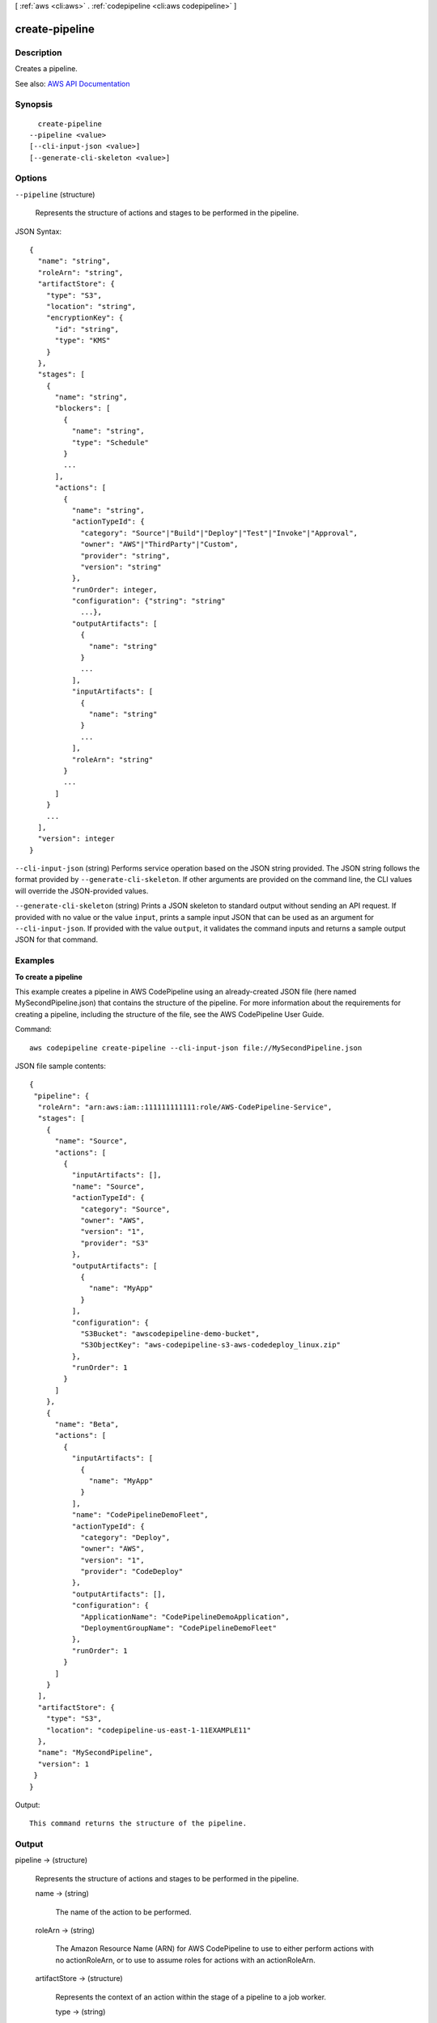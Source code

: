 [ :ref:`aws <cli:aws>` . :ref:`codepipeline <cli:aws codepipeline>` ]

.. _cli:aws codepipeline create-pipeline:


***************
create-pipeline
***************



===========
Description
===========



Creates a pipeline.



See also: `AWS API Documentation <https://docs.aws.amazon.com/goto/WebAPI/codepipeline-2015-07-09/CreatePipeline>`_


========
Synopsis
========

::

    create-pipeline
  --pipeline <value>
  [--cli-input-json <value>]
  [--generate-cli-skeleton <value>]




=======
Options
=======

``--pipeline`` (structure)


  Represents the structure of actions and stages to be performed in the pipeline. 

  



JSON Syntax::

  {
    "name": "string",
    "roleArn": "string",
    "artifactStore": {
      "type": "S3",
      "location": "string",
      "encryptionKey": {
        "id": "string",
        "type": "KMS"
      }
    },
    "stages": [
      {
        "name": "string",
        "blockers": [
          {
            "name": "string",
            "type": "Schedule"
          }
          ...
        ],
        "actions": [
          {
            "name": "string",
            "actionTypeId": {
              "category": "Source"|"Build"|"Deploy"|"Test"|"Invoke"|"Approval",
              "owner": "AWS"|"ThirdParty"|"Custom",
              "provider": "string",
              "version": "string"
            },
            "runOrder": integer,
            "configuration": {"string": "string"
              ...},
            "outputArtifacts": [
              {
                "name": "string"
              }
              ...
            ],
            "inputArtifacts": [
              {
                "name": "string"
              }
              ...
            ],
            "roleArn": "string"
          }
          ...
        ]
      }
      ...
    ],
    "version": integer
  }



``--cli-input-json`` (string)
Performs service operation based on the JSON string provided. The JSON string follows the format provided by ``--generate-cli-skeleton``. If other arguments are provided on the command line, the CLI values will override the JSON-provided values.

``--generate-cli-skeleton`` (string)
Prints a JSON skeleton to standard output without sending an API request. If provided with no value or the value ``input``, prints a sample input JSON that can be used as an argument for ``--cli-input-json``. If provided with the value ``output``, it validates the command inputs and returns a sample output JSON for that command.



========
Examples
========

**To create a pipeline**

This example creates a pipeline in AWS CodePipeline using an already-created JSON file (here named MySecondPipeline.json) that contains the structure of the pipeline. For more information about the requirements for creating a pipeline, including the structure of the file, see the AWS CodePipeline User Guide.

Command::

  aws codepipeline create-pipeline --cli-input-json file://MySecondPipeline.json
  
JSON file sample contents::
  
  {
   "pipeline": {
    "roleArn": "arn:aws:iam::111111111111:role/AWS-CodePipeline-Service",
    "stages": [
      {
        "name": "Source",
        "actions": [
          {
            "inputArtifacts": [],
            "name": "Source",
            "actionTypeId": {
              "category": "Source",
              "owner": "AWS",
              "version": "1",
              "provider": "S3"
            },
            "outputArtifacts": [
              {
                "name": "MyApp"
              }
            ],
            "configuration": {
              "S3Bucket": "awscodepipeline-demo-bucket",
              "S3ObjectKey": "aws-codepipeline-s3-aws-codedeploy_linux.zip"
            },
            "runOrder": 1
          }
        ]
      },
      {
        "name": "Beta",
        "actions": [
          {
            "inputArtifacts": [
              {
                "name": "MyApp"
              }
            ],
            "name": "CodePipelineDemoFleet",
            "actionTypeId": {
              "category": "Deploy",
              "owner": "AWS",
              "version": "1",
              "provider": "CodeDeploy"
            },
            "outputArtifacts": [],
            "configuration": {
              "ApplicationName": "CodePipelineDemoApplication",
              "DeploymentGroupName": "CodePipelineDemoFleet"
            },
            "runOrder": 1
          }
        ]
      }
    ],
    "artifactStore": {
      "type": "S3",
      "location": "codepipeline-us-east-1-11EXAMPLE11"
    },
    "name": "MySecondPipeline",
    "version": 1
   }
  }

Output::

  This command returns the structure of the pipeline.

======
Output
======

pipeline -> (structure)

  

  Represents the structure of actions and stages to be performed in the pipeline. 

  

  name -> (string)

    

    The name of the action to be performed.

    

    

  roleArn -> (string)

    

    The Amazon Resource Name (ARN) for AWS CodePipeline to use to either perform actions with no actionRoleArn, or to use to assume roles for actions with an actionRoleArn.

    

    

  artifactStore -> (structure)

    

    Represents the context of an action within the stage of a pipeline to a job worker. 

    

    type -> (string)

      

      The type of the artifact store, such as S3.

      

      

    location -> (string)

      

      The Amazon S3 bucket used for storing the artifacts for a pipeline. You can specify the name of an S3 bucket but not a folder within the bucket. A folder to contain the pipeline artifacts is created for you based on the name of the pipeline. You can use any Amazon S3 bucket in the same AWS Region as the pipeline to store your pipeline artifacts.

      

      

    encryptionKey -> (structure)

      

      The encryption key used to encrypt the data in the artifact store, such as an AWS Key Management Service (AWS KMS) key. If this is undefined, the default key for Amazon S3 is used.

      

      id -> (string)

        

        The ID used to identify the key. For an AWS KMS key, this is the key ID or key ARN.

        

        

      type -> (string)

        

        The type of encryption key, such as an AWS Key Management Service (AWS KMS) key. When creating or updating a pipeline, the value must be set to 'KMS'.

        

        

      

    

  stages -> (list)

    

    The stage in which to perform the action.

    

    (structure)

      

      Represents information about a stage and its definition.

      

      name -> (string)

        

        The name of the stage.

        

        

      blockers -> (list)

        

        Reserved for future use.

        

        (structure)

          

          Reserved for future use.

          

          name -> (string)

            

            Reserved for future use.

            

            

          type -> (string)

            

            Reserved for future use.

            

            

          

        

      actions -> (list)

        

        The actions included in a stage.

        

        (structure)

          

          Represents information about an action declaration.

          

          name -> (string)

            

            The action declaration's name.

            

            

          actionTypeId -> (structure)

            

            The configuration information for the action type.

            

            category -> (string)

              

              A category defines what kind of action can be taken in the stage, and constrains the provider type for the action. Valid categories are limited to one of the values below.

              

              

            owner -> (string)

              

              The creator of the action being called.

              

              

            provider -> (string)

              

              The provider of the service being called by the action. Valid providers are determined by the action category. For example, an action in the Deploy category type might have a provider of AWS CodeDeploy, which would be specified as CodeDeploy.

              

              

            version -> (string)

              

              A string that identifies the action type.

              

              

            

          runOrder -> (integer)

            

            The order in which actions are run.

            

            

          configuration -> (map)

            

            The action declaration's configuration.

            

            key -> (string)

              

              

            value -> (string)

              

              

            

          outputArtifacts -> (list)

            

            The name or ID of the result of the action declaration, such as a test or build artifact.

            

            (structure)

              

              Represents information about the output of an action.

              

              name -> (string)

                

                The name of the output of an artifact, such as "My App".

                 

                The input artifact of an action must exactly match the output artifact declared in a preceding action, but the input artifact does not have to be the next action in strict sequence from the action that provided the output artifact. Actions in parallel can declare different output artifacts, which are in turn consumed by different following actions.

                 

                Output artifact names must be unique within a pipeline.

                

                

              

            

          inputArtifacts -> (list)

            

            The name or ID of the artifact consumed by the action, such as a test or build artifact.

            

            (structure)

              

              Represents information about an artifact to be worked on, such as a test or build artifact.

              

              name -> (string)

                

                The name of the artifact to be worked on, for example, "My App".

                 

                The input artifact of an action must exactly match the output artifact declared in a preceding action, but the input artifact does not have to be the next action in strict sequence from the action that provided the output artifact. Actions in parallel can declare different output artifacts, which are in turn consumed by different following actions.

                

                

              

            

          roleArn -> (string)

            

            The ARN of the IAM service role that will perform the declared action. This is assumed through the roleArn for the pipeline.

            

            

          

        

      

    

  version -> (integer)

    

    The version number of the pipeline. A new pipeline always has a version number of 1. This number is automatically incremented when a pipeline is updated.

    

    

  

